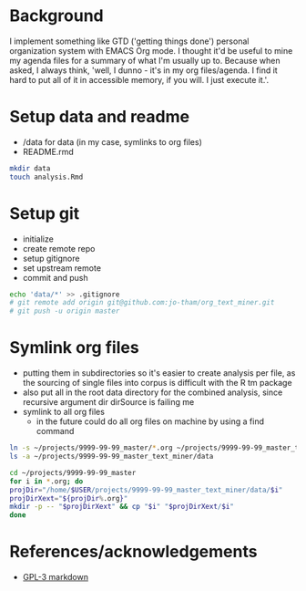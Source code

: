 * Background
I implement something like GTD ('getting things done')
personal organization system with EMACS Org mode. I thought
it'd be useful to mine my agenda files for a summary of what
I'm usually up to. Because when asked, I always think,
'well, I dunno - it's in my org files/agenda. I find it hard to put all
of it in accessible memory, if you will. I just execute it.'.


* Setup data and readme
  - /data for data (in my case, symlinks to org files)
  - README.rmd

#+begin_src sh
mkdir data
touch analysis.Rmd
#+end_src


* Setup git
  - initialize
  - create remote repo
  - setup gitignore
  - set upstream remote
  - commit and push

#+begin_src sh
echo 'data/*' >> .gitignore
# git remote add origin git@github.com:jo-tham/org_text_miner.git
# git push -u origin master
#+end_src


* Symlink org files
  - putting them in subdirectories so it's easier to create
    analysis per file, as the sourcing of single files into
    corpus is difficult with the R tm package
  - also put all in the root data directory for the combined
    analysis, since recursive argument dir dirSource is
    failing me
  - symlink to all org files
    - in the future could do all org files on machine by
      using a find command

#+begin_src sh
ln -s ~/projects/9999-99-99_master/*.org ~/projects/9999-99-99_master_text_miner/data
ls -a ~/projects/9999-99-99_master_text_miner/data
#+end_src

#+RESULTS:
| .                |
| ..               |
| computing.org    |
| fynanse.org      |
| personal.org     |
| physical.org     |
| professional.org |
| reading.org      |
| website.org      |

#+begin_src sh
cd ~/projects/9999-99-99_master
for i in *.org; do
projDir="/home/$USER/projects/9999-99-99_master_text_miner/data/$i"
projDirXext="${projDir%.org}"
mkdir -p -- "$projDirXext" && cp "$i" "$projDirXext/$i"
done
#+end_src

#+RESULTS:


* References/acknowledgements
  - [[https://gist.github.com/jnrbsn/708961][GPL-3 markdown]]
